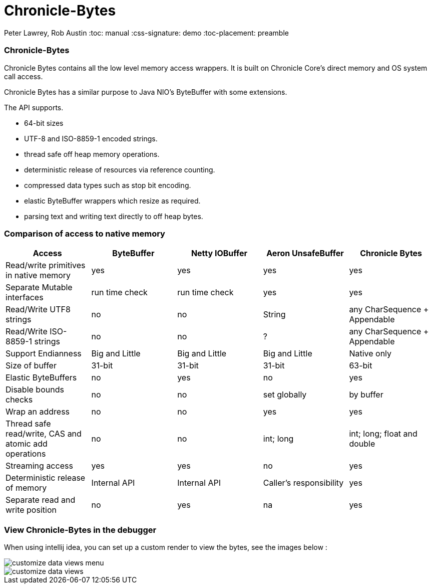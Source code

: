 = Chronicle-Bytes
 

// GitHub customization
ifdef::env-github[]
:badges:
:tag: master
:tip-caption: :bulb:
:note-caption: :paperclip:
:important-caption: :heavy_exclamation_mark:
:caution-caption: :fire:
:warning-caption: :warning:
endif::[]

// Badges
ifdef::badges[]
image:http://img.shields.io/coveralls/{project-repo}/master.svg["Coverage Status", link="https://coveralls.io/r/{project-repo}?branch=master"]
image:https://maven-badges.herokuapp.com/maven-central/net.openhft/chronicle-bytes/badge.svg["Maven Central",link="https://maven-badges.herokuapp.com/maven-central/>net.openhft/chronicle-bytes"]
endif::[]

toc::[]

Peter Lawrey, Rob Austin
:toc: manual
:css-signature: demo
:toc-placement: preamble


=== Chronicle-Bytes
Chronicle Bytes contains all the low level memory access wrappers.  It is built on Chronicle Core's direct memory and OS system call access.

Chronicle Bytes has a similar purpose to Java NIO's ByteBuffer with some extensions.

The API supports.

 - 64-bit sizes
 - UTF-8 and ISO-8859-1 encoded strings.
 - thread safe off heap memory operations.
 - deterministic release of resources via reference counting.
 - compressed data types such as stop bit encoding.
 - elastic ByteBuffer wrappers which resize as required.
 - parsing text and writing text directly to off heap bytes.


=== Comparison of access to native memory

|===
| Access | ByteBuffer | Netty IOBuffer  | Aeron UnsafeBuffer | Chronicle Bytes

| Read/write primitives in native memory
| yes
| yes
| yes
| yes

| Separate Mutable interfaces
| run time check
| run time check
|  yes
|  yes

| Read/Write UTF8 strings
|  no
|   no
| String
|  any CharSequence + Appendable

| Read/Write ISO-8859-1 strings
| no
| no
| ?
| any CharSequence + Appendable

| Support Endianness
| Big and Little
| Big and Little
| Big and Little
| Native only

| Size of buffer
| 31-bit
| 31-bit
| 31-bit
| 63-bit

| Elastic ByteBuffers
| no
| yes
| no
| yes

| Disable bounds checks
| no
| no
| set globally
| by buffer

| Wrap an address
| no
| no
| yes
| yes

| Thread safe read/write, CAS and atomic add operations
| no
| no
| int; long
| int; long; float and double

| Streaming access
| yes
| yes
| no
| yes

| Deterministic release of memory
| Internal API
| Internal API
| Caller's responsibility
| yes

| Separate read and write position
| no
| yes
| na
| yes
|===

=== View Chronicle-Bytes in the debugger

When using intellij idea, you can set up a custom render to view the bytes, see the images below :

image::images/customize-data-views-menu.tiff[]
image::images/customize-data-views.png[]
